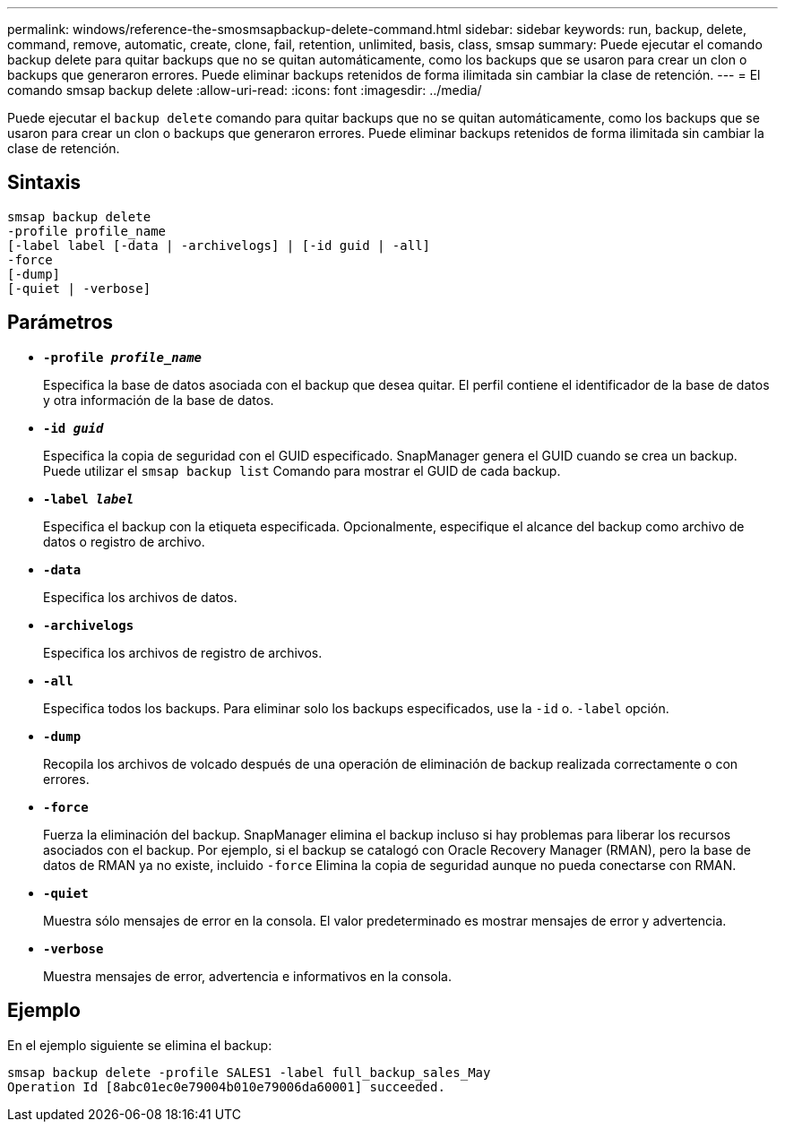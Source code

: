 ---
permalink: windows/reference-the-smosmsapbackup-delete-command.html 
sidebar: sidebar 
keywords: run, backup, delete, command, remove, automatic, create, clone, fail, retention, unlimited, basis, class, smsap 
summary: Puede ejecutar el comando backup delete para quitar backups que no se quitan automáticamente, como los backups que se usaron para crear un clon o backups que generaron errores. Puede eliminar backups retenidos de forma ilimitada sin cambiar la clase de retención. 
---
= El comando smsap backup delete
:allow-uri-read: 
:icons: font
:imagesdir: ../media/


[role="lead"]
Puede ejecutar el `backup delete` comando para quitar backups que no se quitan automáticamente, como los backups que se usaron para crear un clon o backups que generaron errores. Puede eliminar backups retenidos de forma ilimitada sin cambiar la clase de retención.



== Sintaxis

[listing]
----

smsap backup delete
-profile profile_name
[-label label [-data | -archivelogs] | [-id guid | -all]
-force
[-dump]
[-quiet | -verbose]
----


== Parámetros

* *`-profile _profile_name_`*
+
Especifica la base de datos asociada con el backup que desea quitar. El perfil contiene el identificador de la base de datos y otra información de la base de datos.

* *`-id _guid_`*
+
Especifica la copia de seguridad con el GUID especificado. SnapManager genera el GUID cuando se crea un backup. Puede utilizar el `smsap backup list` Comando para mostrar el GUID de cada backup.

* *`-label _label_`*
+
Especifica el backup con la etiqueta especificada. Opcionalmente, especifique el alcance del backup como archivo de datos o registro de archivo.

* *`-data`*
+
Especifica los archivos de datos.

* *`-archivelogs`*
+
Especifica los archivos de registro de archivos.

* *`-all`*
+
Especifica todos los backups. Para eliminar solo los backups especificados, use la `-id` o. `-label` opción.

* *`-dump`*
+
Recopila los archivos de volcado después de una operación de eliminación de backup realizada correctamente o con errores.

* *`-force`*
+
Fuerza la eliminación del backup. SnapManager elimina el backup incluso si hay problemas para liberar los recursos asociados con el backup. Por ejemplo, si el backup se catalogó con Oracle Recovery Manager (RMAN), pero la base de datos de RMAN ya no existe, incluido `-force` Elimina la copia de seguridad aunque no pueda conectarse con RMAN.

* *`-quiet`*
+
Muestra sólo mensajes de error en la consola. El valor predeterminado es mostrar mensajes de error y advertencia.

* *`-verbose`*
+
Muestra mensajes de error, advertencia e informativos en la consola.





== Ejemplo

En el ejemplo siguiente se elimina el backup:

[listing]
----
smsap backup delete -profile SALES1 -label full_backup_sales_May
Operation Id [8abc01ec0e79004b010e79006da60001] succeeded.
----